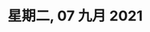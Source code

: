 #+startup: latexpreview
#+LaTeX_HEADER: \usepackage{fontspec}
#+LaTeX_HEADER: \setmainfont{Noto Serif CJK SC}
#+LATEX_HEADER: \usepackage{xeCJK}
#+LATEX_HEADER: \setCJKmainfont{WenQuanYi Micro Hei }
#+HUGO_BASE_DIR: /home/samon/Blog/
#+HUGO_SECTION: ./posts/
#+hugo_auto_set_lastmod: t
#+hugo_custom_front_matter: :toc true
#+OPTIONS: author:nil

* 星期二, 07 九月 2021
